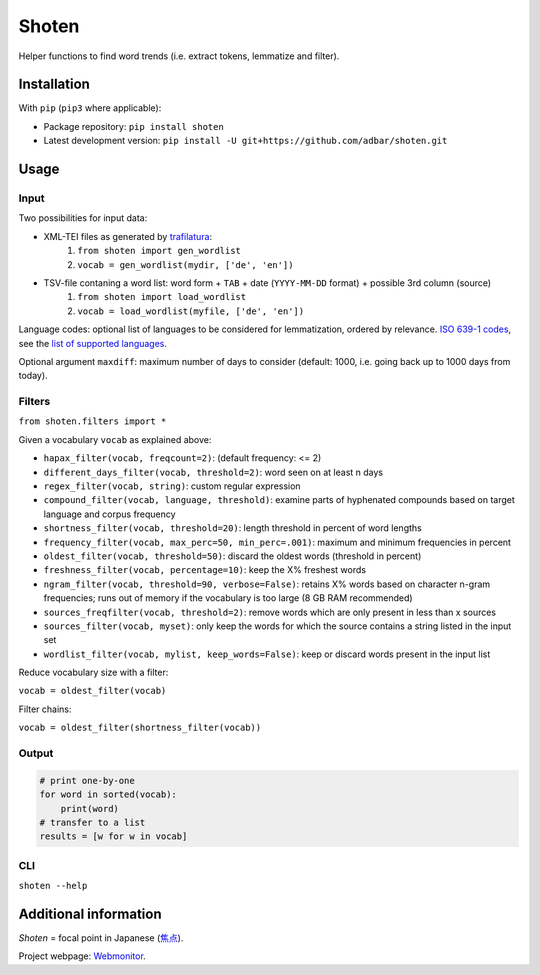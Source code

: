 ======
Shoten
======


.. image:: https://img.shields.io/pypi/v/shoten.svg
    :target: https://pypi.python.org/pypi/shoten
    :alt: Python package

.. image:: https://img.shields.io/pypi/pyversions/shoten.svg
    :target: https://pypi.python.org/pypi/shoten
    :alt: Python versions

.. image:: https://img.shields.io/codecov/c/github/adbar/shoten.svg
    :target: https://codecov.io/gh/adbar/shoten
    :alt: Code Coverage

.. image:: https://zenodo.org/badge/DOI/10.5281/zenodo.6365800.svg
   :target: https://doi.org/10.5281/zenodo.6365800


Helper functions to find word trends (i.e. extract tokens, lemmatize and filter).


Installation
------------

With ``pip`` (``pip3`` where applicable):

- Package repository: ``pip install shoten``
- Latest development version: ``pip install -U git+https://github.com/adbar/shoten.git``


Usage
-----


Input
^^^^^

Two possibilities for input data:

- XML-TEI files as generated by `trafilatura <https://trafilatura.readthedocs.io/>`_:
    1. ``from shoten import gen_wordlist``
    2. ``vocab = gen_wordlist(mydir, ['de', 'en'])``
- TSV-file contaning a word list: word form + ``TAB`` + date (``YYYY-MM-DD`` format) + possible 3rd column (source)
    1. ``from shoten import load_wordlist``
    2. ``vocab = load_wordlist(myfile, ['de', 'en'])``

Language codes: optional list of languages to be considered for lemmatization, ordered by relevance. `ISO 639-1 codes <https://en.wikipedia.org/wiki/List_of_ISO_639-1_codes>`_, see the `list of supported languages <https://github.com/adbar/simplemma>`_.

Optional argument ``maxdiff``: maximum number of days to consider (default: 1000, i.e. going back up to 1000 days from today).


Filters
^^^^^^^

``from shoten.filters import *``


Given a vocabulary ``vocab`` as explained above:

- ``hapax_filter(vocab, freqcount=2)``: (default frequency: <= 2)
- ``different_days_filter(vocab, threshold=2)``: word seen on at least n days
- ``regex_filter(vocab, string)``: custom regular expression
- ``compound_filter(vocab, language, threshold)``: examine parts of hyphenated compounds based on target language and corpus frequency
- ``shortness_filter(vocab, threshold=20)``: length threshold in percent of word lengths
- ``frequency_filter(vocab, max_perc=50, min_perc=.001)``: maximum and minimum frequencies in percent
- ``oldest_filter(vocab, threshold=50)``: discard the oldest words (threshold in percent)
- ``freshness_filter(vocab, percentage=10)``: keep the X% freshest words
- ``ngram_filter(vocab, threshold=90, verbose=False)``: retains X% words based on character n-gram frequencies; runs out of memory if the vocabulary is too large (8 GB RAM recommended)
- ``sources_freqfilter(vocab, threshold=2)``: remove words which are only present in less than x sources
- ``sources_filter(vocab, myset)``: only keep the words for which the source contains a string listed in the input set
- ``wordlist_filter(vocab, mylist, keep_words=False)``: keep or discard words present in the input list


Reduce vocabulary size with a filter:

``vocab = oldest_filter(vocab)``

Filter chains:

``vocab = oldest_filter(shortness_filter(vocab))``


Output
^^^^^^

.. code-block:: python

    # print one-by-one
    for word in sorted(vocab):
        print(word)
    # transfer to a list
    results = [w for w in vocab]


CLI
^^^

``shoten --help``


Additional information
----------------------

*Shoten* = focal point in Japanese (`焦点 <https://en.wiktionary.org/wiki/%E7%84%A6%E7%82%B9#Japanese>`_).

Project webpage: `Webmonitor <https://www.dwds.de/d/korpora/webmonitor>`_.

